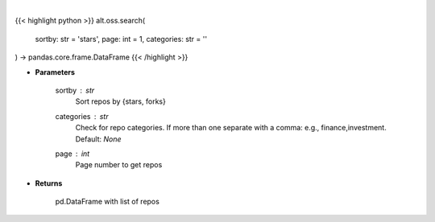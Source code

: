 .. role:: python(code)
    :language: python
    :class: highlight

|

.. raw:: html

    <h3>
    > Get repos sorted by stars or forks. Can be filtered by categories
    </h3>

{{< highlight python >}}
alt.oss.search(
    sortby: str = 'stars',
    page: int = 1,
    categories: str = ''
) -> pandas.core.frame.DataFrame
{{< /highlight >}}

* **Parameters**

    sortby : *str*
            Sort repos by {stars, forks}
    categories : *str*
            Check for repo categories. If more than one separate with a comma: e.g., finance,investment. Default: *None*
    page : *int*
            Page number to get repos
    
* **Returns**

    pd.DataFrame with list of repos
    